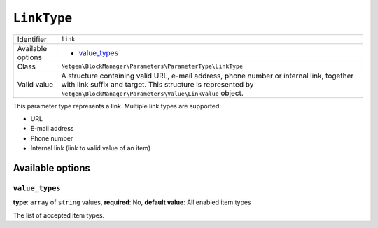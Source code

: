``LinkType``
============

.. rst-class:: responsive

+--------------------+------------------------------------------------------------+
| Identifier         | ``link``                                                   |
+--------------------+------------------------------------------------------------+
| Available options  | - `value_types`_                                           |
+--------------------+------------------------------------------------------------+
| Class              | ``Netgen\BlockManager\Parameters\ParameterType\LinkType``  |
+--------------------+------------------------------------------------------------+
| Valid value        | A structure containing valid URL, e-mail address, phone    |
|                    | number or internal link, together with link suffix and     |
|                    | target. This structure is represented by                   |
|                    | ``Netgen\BlockManager\Parameters\Value\LinkValue`` object. |
+--------------------+------------------------------------------------------------+

This parameter type represents a link. Multiple link types are supported:

* URL
* E-mail address
* Phone number
* Internal link (link to valid value of an item)

Available options
-----------------

``value_types``
~~~~~~~~~~~~~~~

**type**: ``array`` of ``string`` values, **required**: No, **default value**: All enabled item types

The list of accepted item types.
